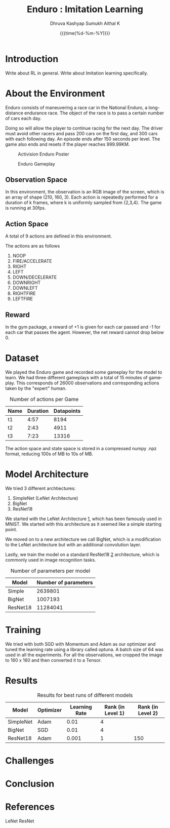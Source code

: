 #+TITLE: Enduro : Imitation Learning
#+AUTHOR: Dhruva Kashyap
#+AUTHOR: Sumukh Aithal K
#+EMAIL: dhruva12kashyap@gmail.com
#+EMAIL: sumukhaithal6@gmail.com
#+DATE: {{{time(%d-%m-%Y)}}}
#+OPTIONS: ^
#+OPTIONS: *
#+OPTIONS: '
#+OPTIONS: \n
#+LANGUAGE: en

* Introduction
Write about RL in general.
Write about Imitation learning specifically.

* About the Environment
Enduro consists of maneuvering a race car in the National Enduro, a long-distance endurance race. The object of the race is to pass a certain number of cars each day.

Doing so will allow the player to continue racing for the next day. The driver must avoid other racers and pass 200 cars on the first day, and 300 cars with each following day. An episode ends after 150 seconds per level. The game also ends and resets if the player reaches 999.99KM.

#+CAPTION: Activision Enduro Poster
#+NAME:    Figure 1
#+ATTR_LATEX: :height 200
[[./img/enduro.png]]

#+CAPTION: Enduro Gameplay
#+NAME:    Figure 2
#+ATTR_LATEX: :height 100
[[./img/Enduro_Screenshot.png]]

** Observation Space

In this environment, the observation is an RGB image of the screen, which is an array of shape (210, 160, 3).
Each action is repeatedly performed for a duration of k frames, where k is uniformly sampled from {2,3,4}. The game is running at 30fps.

** Action Space

A total of 9 actions are defined in this environment.

The actions are as follows

 1. NOOP
 2. FIRE/ACCELERATE
 3. RIGHT
 4. LEFT
 5. DOWN/DECELERATE
 6. DOWNRIGHT
 7. DOWNLEFT
 8. RIGHTFIRE
 9. LEFTFIRE

** Reward

In the gym package, a reward of +1 is given for each car passed and -1 for each car that passes the agent. However, the net reward cannot drop below 0.

* Dataset
We played the Enduro game and recorded some gameplay for the model to learn. We had three different gameplays with a total of 15 minutes
of gameplay. This corresponds of 26000 observations and corresponding actions taken by the "expert" human.

#+CAPTION: Number of actions per Game
#+NAME: Table 1
| Name | Duration | Datapoints |
|------+----------+------------|
| t1   |     4:57 |       8194 |
| t2   |     2:43 |       4911 |
| t3   |     7:23 |      13316 |

The action space and state space is stored in a compressed numpy .npz format, reducing 100s of MB to 10s of MB.

* Model Architecture

We tried 3 different archtiectures:

1. SimpleNet (LeNet Architecture)
2. BigNet
3. ResNet18

We started with the LeNet Architecture [[1]], which has been famously used in MNIST. We started with this architecture as it seemed like a simple starting point.


We moved on to a new architecture we call BigNet, which is a modification to the LeNet architecture but with an additional convolution layer.


Lastly, we train the model on a standard ResNet18 [[2]] architecture, which is commonly used in image recognition tasks.

#+CAPTION: Number of parameters per model
#+NAME: Table 2
| Model    | Number of parameters |
|----------+----------------------|
| Simple   |              2639801 |
| BigNet   |              1007193 |
| ResNet18 |             11284041 |

* Training

We tried with both SGD with Momentum and Adam as our optimizer and tuned the learning rate using a library called optuna.
A batch size of 64 was used in all the experiments.
For all the observations, we cropped the image to 160 x 160 and then converted it to a Tensor.

* Results

#+CAPTION: Results for best runs of different models
#+NAME: Table 3
| Model     | Optimizer | Learning Rate | Rank (in Level 1) | Rank (in Level 2) |
|-----------+-----------+---------------+-------------------+-------------------|
| SimpleNet | Adam      |          0.01 |                 4 |                   |
| BigNet    | SGD       |          0.01 |                 4 |                   |
| ResNet18  | Adam      |         0.001 |                 1 |               150 |

* Challenges
* Conclusion
* References

<<1>> LeNet
<<2>> ResNet
